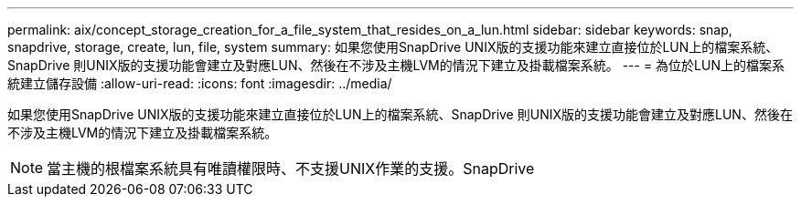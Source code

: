---
permalink: aix/concept_storage_creation_for_a_file_system_that_resides_on_a_lun.html 
sidebar: sidebar 
keywords: snap, snapdrive, storage, create, lun, file, system 
summary: 如果您使用SnapDrive UNIX版的支援功能來建立直接位於LUN上的檔案系統、SnapDrive 則UNIX版的支援功能會建立及對應LUN、然後在不涉及主機LVM的情況下建立及掛載檔案系統。 
---
= 為位於LUN上的檔案系統建立儲存設備
:allow-uri-read: 
:icons: font
:imagesdir: ../media/


[role="lead"]
如果您使用SnapDrive UNIX版的支援功能來建立直接位於LUN上的檔案系統、SnapDrive 則UNIX版的支援功能會建立及對應LUN、然後在不涉及主機LVM的情況下建立及掛載檔案系統。


NOTE: 當主機的根檔案系統具有唯讀權限時、不支援UNIX作業的支援。SnapDrive
